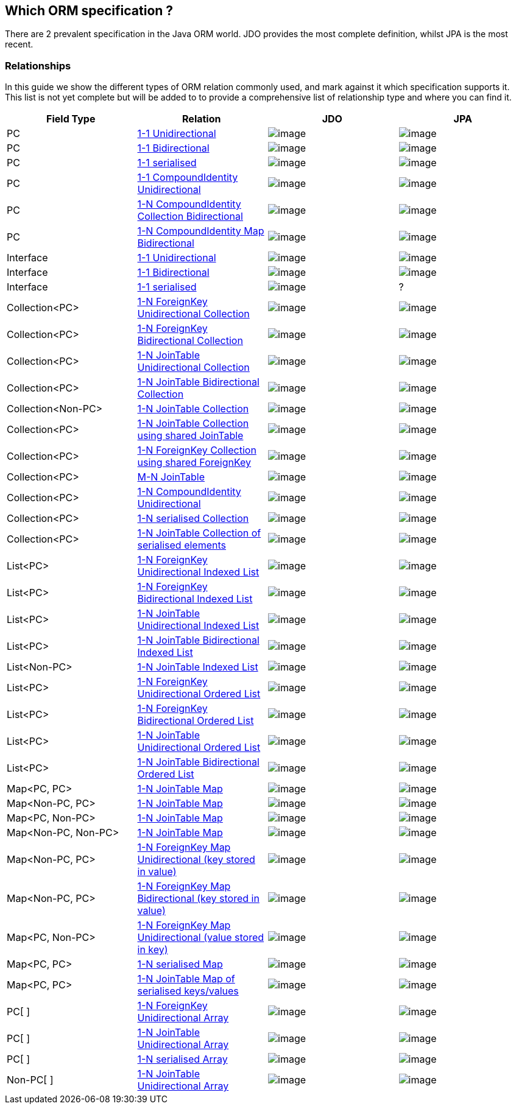 :_basedir: 
:_imagesdir: images/
:notoc:
:grid: cols
:general:

[[index]]

== Which ORM specification ?anchor:Which_ORM_specification_[]

There are 2 prevalent specification in the Java ORM world. JDO provides
the most complete definition, whilst JPA is the most recent.

=== Relationshipsanchor:Relationships[]

In this guide we show the different types of ORM relation commonly used,
and mark against it which specification supports it. This list is not
yet complete but will be added to to provide a comprehensive list of
relationship type and where you can find it.

[cols=",,,",options="header",]
|===
|Field Type |Relation |JDO |JPA
|PC
|http://www.datanucleus.org/products/accessplatform/jdo/orm/one_to_one.html#uni[1-1
Unidirectional] |image:images/icon_success_sml.png[image]
|image:images/icon_success_sml.png[image]

|PC
|http://www.datanucleus.org/products/accessplatform/jdo/orm/one_to_one.html#bi[1-1
Bidirectional] |image:images/icon_success_sml.png[image]
|image:images/icon_success_sml.png[image]

|PC
|http://www.datanucleus.org/products/accessplatform/jdo/orm/serialised.html#PC[1-1
serialised] |image:images/icon_success_sml.png[image]
|image:images/icon_success_sml.png[image]

|PC
|http://www.datanucleus.org/products/accessplatform/jdo/orm/compound_identity.html#1_1_uni[1-1
CompoundIdentity Unidirectional]
|image:images/icon_success_sml.png[image]
|image:images/icon_success_sml.png[image]

|PC
|http://www.datanucleus.org/products/accessplatform/jdo/orm/compound_identity.html#1_N_coll_bi[1-N
CompoundIdentity Collection Bidirectional]
|image:images/icon_success_sml.png[image]
|image:images/icon_success_sml.png[image]

|PC
|http://www.datanucleus.org/products/accessplatform/jdo/orm/compound_identity.html#1_N_map_bi[1-N
CompoundIdentity Map Bidirectional]
|image:images/icon_success_sml.png[image]
|image:images/icon_error_sml.png[image]

|Interface
|http://www.datanucleus.org/products/accessplatform/jdo/orm/interfaces.html[1-1
Unidirectional] |image:images/icon_success_sml.png[image]
|image:images/icon_error_sml.png[image]

|Interface
|http://www.datanucleus.org/products/accessplatform/jdo/orm/interfaces.html[1-1
Bidirectional] |image:images/icon_success_sml.png[image]
|image:images/icon_error_sml.png[image]

|Interface
|http://www.datanucleus.org/products/accessplatform/jdo/orm/serialised.html#Reference[1-1
serialised] |image:images/icon_success_sml.png[image] |?

|Collection<PC>
|http://www.datanucleus.org/products/accessplatform/jdo/orm/one_to_many_collection.html#fk_uni[1-N
ForeignKey Unidirectional Collection]
|image:images/icon_success_sml.png[image]
|image:images/icon_success_sml.png[image]

|Collection<PC>
|http://www.datanucleus.org/products/accessplatform/jdo/orm/one_to_many_collection.html#fk_bi[1-N
ForeignKey Bidirectional Collection]
|image:images/icon_success_sml.png[image]
|image:images/icon_success_sml.png[image]

|Collection<PC>
|http://www.datanucleus.org/products/accessplatform/jdo/orm/one_to_many_collection.html#join_uni[1-N
JoinTable Unidirectional Collection]
|image:images/icon_success_sml.png[image]
|image:images/icon_success_sml.png[image]

|Collection<PC>
|http://www.datanucleus.org/products/accessplatform/jdo/orm/one_to_many_collection.html#join_bi[1-N
JoinTable Bidirectional Collection]
|image:images/icon_success_sml.png[image]
|image:images/icon_success_sml.png[image]

|Collection<Non-PC>
|http://www.datanucleus.org/products/accessplatform/jdo/orm/one_to_many_collection.html#join_nonpc[1-N
JoinTable Collection] |image:images/icon_success_sml.png[image]
|image:images/icon_success_sml.png[image]

|Collection<PC>
|http://www.datanucleus.org/products/accessplatform/jdo/orm/one_to_many_collection.html#shared_join[1-N
JoinTable Collection using shared JoinTable]
|image:images/icon_error_sml.png[image]
|image:images/icon_error_sml.png[image]

|Collection<PC>
|http://www.datanucleus.org/products/accessplatform/jdo/orm/one_to_many_collection.html#shared_fk[1-N
ForeignKey Collection using shared ForeignKey]
|image:images/icon_error_sml.png[image]
|image:images/icon_error_sml.png[image]

|Collection<PC>
|http://www.datanucleus.org/products/accessplatform/jdo/orm/many_to_many.html[M-N
JoinTable] |image:images/icon_success_sml.png[image]
|image:images/icon_success_sml.png[image]

|Collection<PC>
|http://www.datanucleus.org/products/accessplatform/jdo/orm/compound_identity.html#1_N_uni[1-N
CompoundIdentity Unidirectional]
|image:images/icon_success_sml.png[image]
|image:images/icon_success_sml.png[image]

|Collection<PC>
|http://www.datanucleus.org/products/accessplatform/jdo/orm/serialised.html#Collection[1-N
serialised Collection] |image:images/icon_success_sml.png[image]
|image:images/icon_success_sml.png[image]

|Collection<PC>
|http://www.datanucleus.org/products/accessplatform/jdo/orm/serialised.html#CollectionElements[1-N
JoinTable Collection of serialised elements]
|image:images/icon_success_sml.png[image]
|image:images/icon_error_sml.png[image]

|List<PC>
|http://www.datanucleus.org/products/accessplatform/jdo/orm/one_to_many_list.html#fk_uni[1-N
ForeignKey Unidirectional Indexed List]
|image:images/icon_success_sml.png[image]
|image:images/icon_success_sml.png[image]

|List<PC>
|http://www.datanucleus.org/products/accessplatform/jdo/orm/one_to_many_list.html#fk_bi[1-N
ForeignKey Bidirectional Indexed List]
|image:images/icon_success_sml.png[image]
|image:images/icon_success_sml.png[image]

|List<PC>
|http://www.datanucleus.org/products/accessplatform/jdo/orm/one_to_many_list.html#join_uni[1-N
JoinTable Unidirectional Indexed List]
|image:images/icon_success_sml.png[image]
|image:images/icon_success_sml.png[image]

|List<PC>
|http://www.datanucleus.org/products/accessplatform/jdo/orm/one_to_many_list.html#join_bi[1-N
JoinTable Bidirectional Indexed List]
|image:images/icon_success_sml.png[image]
|image:images/icon_success_sml.png[image]

|List<Non-PC>
|http://www.datanucleus.org/products/accessplatform/jdo/orm/one_to_many_list.html#join_nonpc[1-N
JoinTable Indexed List] |image:images/icon_success_sml.png[image]
|image:images/icon_success_sml.png[image]

|List<PC>
|http://www.datanucleus.org/products/accessplatform/jpa/orm/one_to_many_list.html#fk_uni[1-N
ForeignKey Unidirectional Ordered List]
|image:images/icon_error_sml.png[image]
|image:images/icon_success_sml.png[image]

|List<PC>
|http://www.datanucleus.org/products/accessplatform/jpa/orm/one_to_many_list.html#fk_bi[1-N
ForeignKey Bidirectional Ordered List]
|image:images/icon_error_sml.png[image]
|image:images/icon_success_sml.png[image]

|List<PC>
|http://www.datanucleus.org/products/accessplatform/jpa/orm/one_to_many_list.html#join_uni[1-N
JoinTable Unidirectional Ordered List]
|image:images/icon_error_sml.png[image]
|image:images/icon_success_sml.png[image]

|List<PC>
|http://www.datanucleus.org/products/accessplatform/jpa/orm/one_to_many_list.html#join_bi[1-N
JoinTable Bidirectional Ordered List]
|image:images/icon_error_sml.png[image]
|image:images/icon_success_sml.png[image]

|Map<PC, PC>
|http://www.datanucleus.org/products/accessplatform/jdo/orm/one_to_many_map.html#join_pc_pc[1-N
JoinTable Map] |image:images/icon_success_sml.png[image]
|image:images/icon_error_sml.png[image]

|Map<Non-PC, PC>
|http://www.datanucleus.org/products/accessplatform/jdo/orm/one_to_many_map.html#join_simple_pc[1-N
JoinTable Map] |image:images/icon_success_sml.png[image]
|image:images/icon_error_sml.png[image]

|Map<PC, Non-PC>
|http://www.datanucleus.org/products/accessplatform/jdo/orm/one_to_many_map.html#join_pc_simple[1-N
JoinTable Map] |image:images/icon_success_sml.png[image]
|image:images/icon_error_sml.png[image]

|Map<Non-PC, Non-PC>
|http://www.datanucleus.org/products/accessplatform/jdo/orm/one_to_many_map.html#join_simple_simple[1-N
JoinTable Map] |image:images/icon_success_sml.png[image]
|image:images/icon_error_sml.png[image]

|Map<Non-PC, PC>
|http://www.datanucleus.org/products/accessplatform/jdo/orm/one_to_many_map.html#fk_uni_key[1-N
ForeignKey Map Unidirectional (key stored in value)]
|image:images/icon_success_sml.png[image]
|image:images/icon_success_sml.png[image]

|Map<Non-PC, PC>
|http://www.datanucleus.org/products/accessplatform/jdo/orm/one_to_many_map.html#fk_bi_key[1-N
ForeignKey Map Bidirectional (key stored in value)]
|image:images/icon_success_sml.png[image]
|image:images/icon_success_sml.png[image]

|Map<PC, Non-PC>
|http://www.datanucleus.org/products/accessplatform/jdo/orm/one_to_many_map.html#fk_uni_value[1-N
ForeignKey Map Unidirectional (value stored in key)]
|image:images/icon_success_sml.png[image]
|image:images/icon_error_sml.png[image]

|Map<PC, PC>
|http://www.datanucleus.org/products/accessplatform/jdo/orm/serialised.html#Map[1-N
serialised Map] |image:images/icon_success_sml.png[image]
|image:images/icon_success_sml.png[image]

|Map<PC, PC>
|http://www.datanucleus.org/products/accessplatform/jdo/orm/serialised.html#MapKeysValues[1-N
JoinTable Map of serialised keys/values]
|image:images/icon_success_sml.png[image]
|image:images/icon_error_sml.png[image]

|PC[ ]
|http://www.datanucleus.org/products/accessplatform/jdo/orm/arrays.html#fk[1-N
ForeignKey Unidirectional Array]
|image:images/icon_success_sml.png[image]
|image:images/icon_error_sml.png[image]

|PC[ ]
|http://www.datanucleus.org/products/accessplatform/jdo/orm/arrays.html#join[1-N
JoinTable Unidirectional Array]
|image:images/icon_success_sml.png[image]
|image:images/icon_error_sml.png[image]

|PC[ ]
|http://www.datanucleus.org/products/accessplatform/jdo/orm/serialised.html#Array[1-N
serialised Array] |image:images/icon_success_sml.png[image]
|image:images/icon_success_sml.png[image]

|Non-PC[ ]
|http://www.datanucleus.org/products/accessplatform/jdo/orm/arrays.html#join[1-N
JoinTable Unidirectional Array]
|image:images/icon_success_sml.png[image]
|image:images/icon_error_sml.png[image]
|===

